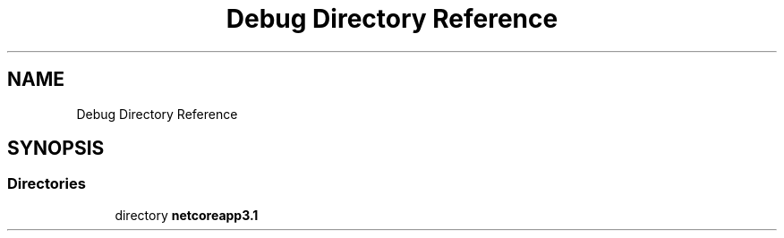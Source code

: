 .TH "Debug Directory Reference" 3 "Thu Jul 22 2021" "Version 5.4.2" "CSLA.NET" \" -*- nroff -*-
.ad l
.nh
.SH NAME
Debug Directory Reference
.SH SYNOPSIS
.br
.PP
.SS "Directories"

.in +1c
.ti -1c
.RI "directory \fBnetcoreapp3\&.1\fP"
.br
.in -1c
